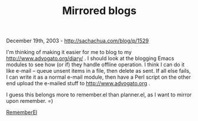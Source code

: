 #+TITLE: Mirrored blogs

December 19th, 2003 -
[[http://sachachua.com/blog/p/1529][http://sachachua.com/blog/p/1529]]

I'm thinking of making it easier for me to blog to my
 [[http://www.advogato.org/diary/][http://www.advogato.org/diary/]] . I
should look at the blogging Emacs
 modules to see how (or if) they handle offline operation. I think I
 can do it like e-mail -- queue unsent items in a file, then delete as
 sent. If all else fails, I can write it as a normal e-mail module,
 then have a Perl script on the other end upload the e-mailed stuff to
 [[http://www.advogato.org][http://www.advogato.org]] .

I guess this belongs more to remember.el than planner.el, as I want to
 mirror upon remember. =)

[[http://sachachua.com/notebook/wiki/RememberEl][RememberEl]]
